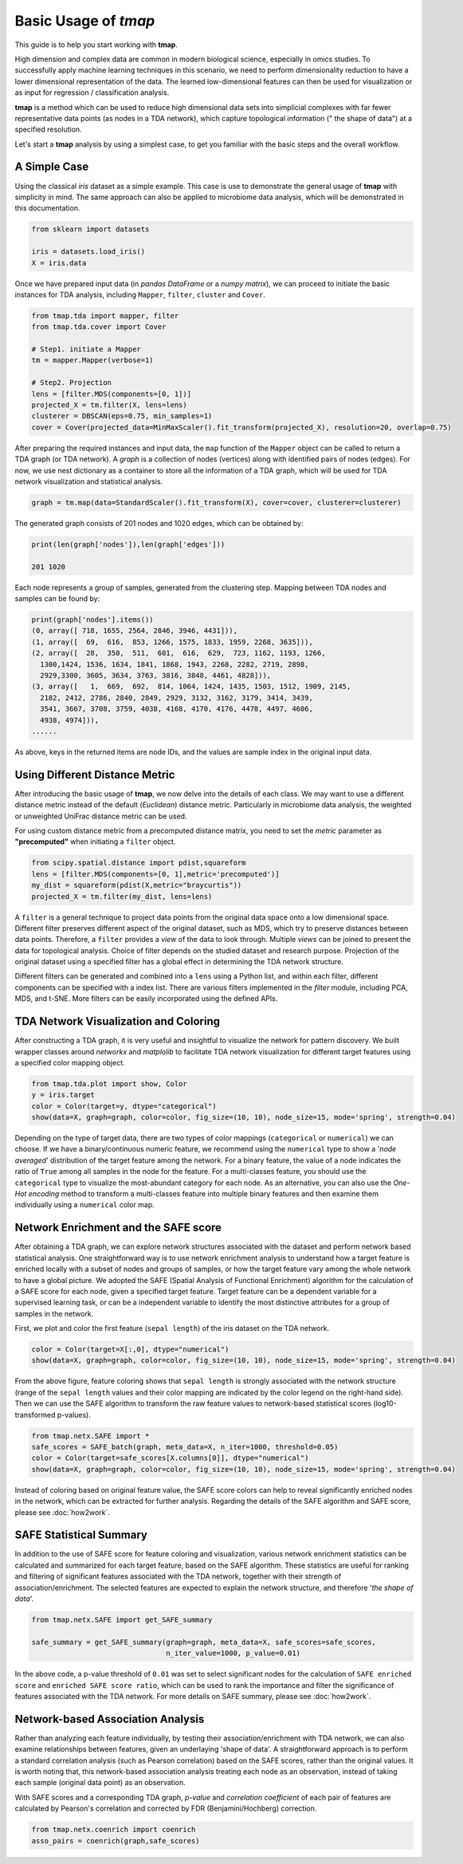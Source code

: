 Basic Usage of *tmap*
############################

This guide is to help you start working with **tmap**.

High dimension and complex data are common in modern biological science, especially in omics studies. To successfully apply machine learning techniques in this scenario, we need to perform dimensionality reduction to have a lower dimensional representation of the data. The learned low-dimensional features can then be used for visualization or as input for regression / classification analysis.

**tmap** is a method which can be used to reduce high dimensional data sets into simplicial complexes with far fewer representative data points (as nodes in a TDA network), which capture topological information (" the shape of data") at a specified resolution.

Let's start a **tmap** analysis by using a simplest case, to get you familiar with the basic steps and the overall workflow.

A Simple Case
===================

Using the classical *iris* dataset as a simple example. This case is use to demonstrate the general usage of **tmap** with simplicity in mind. The same approach can also be applied to microbiome data analysis, which will be demonstrated in this documentation.

.. code-block:: python

    from sklearn import datasets

    iris = datasets.load_iris()
    X = iris.data

Once we have prepared input data (in *pandas DataFrame* or a *numpy matrix*), we can proceed to initiate the basic instances for TDA analysis, including ``Mapper``, ``filter``, ``cluster`` and ``Cover``.

.. code-block:: python

    from tmap.tda import mapper, filter
    from tmap.tda.cover import Cover

    # Step1. initiate a Mapper
    tm = mapper.Mapper(verbose=1)

    # Step2. Projection
    lens = [filter.MDS(components=[0, 1])]
    projected_X = tm.filter(X, lens=lens)
    clusterer = DBSCAN(eps=0.75, min_samples=1)
    cover = Cover(projected_data=MinMaxScaler().fit_transform(projected_X), resolution=20, overlap=0.75)


After preparing the required instances and input data, the ``map`` function of the ``Mapper`` object can be called to return a TDA graph (or TDA network). A *graph* is a collection of nodes (vertices) along with identified pairs of nodes (edges). For now, we use nest dictionary as a container to store all the information of a TDA graph, which will be used for TDA network visualization and statistical analysis.

.. code-block:: python

    graph = tm.map(data=StandardScaler().fit_transform(X), cover=cover, clusterer=clusterer)


The generated graph consists of 201 nodes and 1020 edges, which can be obtained by:

.. code-block:: python

    print(len(graph['nodes']),len(graph['edges']))

    201 1020

Each node represents a group of samples, generated from the clustering step. Mapping between TDA nodes and samples can be found by:

.. code-block:: python

    print(graph['nodes'].items())
    (0, array([ 718, 1655, 2564, 2846, 3946, 4431])),
    (1, array([  69,  616,  853, 1266, 1575, 1833, 1959, 2268, 3635])),
    (2, array([  28,  350,  511,  601,  616,  629,  723, 1162, 1193, 1266,
      1300,1424, 1536, 1634, 1841, 1868, 1943, 2268, 2282, 2719, 2898,
      2929,3300, 3605, 3634, 3763, 3816, 3848, 4461, 4828])),
    (3, array([   1,  669,  692,  814, 1064, 1424, 1435, 1503, 1512, 1909, 2145,
      2182, 2412, 2786, 2840, 2849, 2929, 3132, 3162, 3179, 3414, 3439,
      3541, 3667, 3708, 3759, 4038, 4168, 4170, 4176, 4478, 4497, 4606,
      4938, 4974])),
    ......


As above, keys in the returned items are node IDs, and the values are sample index in the original input data.

Using Different Distance Metric
========================================

After introducing the basic usage of **tmap**, we now delve into the details of each class. We may want to use a different distance metric instead of the default (*Euclidean*) distance metric. Particularly in microbiome data analysis, the weighted or unweighted UniFrac distance metric can be used.

For using custom distance metric from a precomputed distance matrix, you need to set the `metric` parameter as **"precomputed"** when initiating a ``filter`` object.

.. code-block:: python

    from scipy.spatial.distance import pdist,squareform
    lens = [filter.MDS(components=[0, 1],metric='precomputed')]
    my_dist = squareform(pdist(X,metric="braycurtis"))
    projected_X = tm.filter(my_dist, lens=lens)

A ``filter`` is a general technique to project data points from the original data space onto a low dimensional space. Different filter preserves different aspect of the original dataset, such as MDS, which try to preserve distances between data points. Therefore, a ``filter`` provides a *view* of the data to look through. Multiple *views* can be joined to present the data for topological analysis. Choice of filter depends on the studied dataset and research purpose. Projection of the original dataset using a specified filter has a global effect in determining the TDA network structure.

Different filters can be generated and combined into a ``lens`` using a Python list, and within each filter, different components can be specified with a index list. There are various filters implemented in the `filter` module, including PCA, MDS, and t-SNE. More filters can be easily incorporated using the defined APIs.

TDA Network Visualization and Coloring
======================================================

After constructing a TDA graph, it is very useful and insightful to visualize the network for pattern discovery.
We built wrapper classes around `networkx` and `matplolib` to facilitate TDA network visualization for different target features using a specified color mapping object.

.. code-block:: python

    from tmap.tda.plot import show, Color
    y = iris.target
    color = Color(target=y, dtype="categorical")
    show(data=X, graph=graph, color=color, fig_size=(10, 10), node_size=15, mode='spring', strength=0.04)

.. image:: img/iris_basic_example1.png
    :alt: Iris tmap network

Depending on the type of target data, there are two types of color mappings (``categorical`` or ``numerical``) we can choose. If we have a binary/continuous numeric feature, we recommend using the ``numerical`` type to show a '*node averaged*' distribution of the target feature among the network. For a binary feature, the value of a node indicates the ratio of ``True`` among all samples in the node for the feature.
For a multi-classes feature, you should use the ``categorical`` type to visualize the most-abundant category for each node. As an alternative, you can also use the *One-Hot encoding* method to transform a multi-classes feature into multiple binary features and then examine them individually using a ``numerical`` color map.

Network Enrichment and the SAFE score
======================================================

After obtaining a TDA graph, we can explore network structures associated with the dataset and perform network based statistical analysis. One straightforward way is to use network enrichment analysis to understand how a target feature is enriched locally with a subset of nodes and groups of samples, or how the target feature vary among the whole network to have a global picture.
We adopted the SAFE (Spatial Analysis of Functional Enrichment) algorithm for the calculation of a SAFE score for each node, given a specified target feature. Target feature can be a dependent variable for a supervised learning task, or can be a independent variable to identify the most distinctive attributes for a group of samples in the network.

First, we plot and color the first feature (``sepal length``) of the iris dataset on the TDA network.

.. code-block:: python

    color = Color(target=X[:,0], dtype="numerical")
    show(data=X, graph=graph, color=color, fig_size=(10, 10), node_size=15, mode='spring', strength=0.04)

.. image:: img/iris_basic_example2.png
    :alt: Iris tmap network with target feature

From the above figure, feature coloring shows that ``sepal length`` is strongly associated with the network structure (range of the ``sepal length`` values and their color mapping are indicated by the color legend on the right-hand side). Then we can use the SAFE algorithm to transform the raw feature values to network-based statistical scores (log10-transformed p-values).

.. code-block:: python

    from tmap.netx.SAFE import *
    safe_scores = SAFE_batch(graph, meta_data=X, n_iter=1000, threshold=0.05)
    color = Color(target=safe_scores[X.columns[0]], dtype="numerical")
    show(data=X, graph=graph, color=color, fig_size=(10, 10), node_size=15, mode='spring', strength=0.04)

.. image:: img/iris_basic_example3.png
    :alt: Iris tmap network with SAFE scor

Instead of coloring based on original feature value, the SAFE score colors can help to reveal significantly enriched nodes in the network, which can be extracted for further analysis. Regarding the details of the SAFE algorithm and SAFE score, please see :doc:`how2work`.

SAFE Statistical Summary
===============================

In addition to the use of SAFE score for feature coloring and visualization, various network enrichment statistics can be calculated and summarized for each target feature, based on the SAFE algorithm. These statistics are useful for ranking and filtering of significant features associated with the TDA network, together with their strength of association/enrichment. The selected features are expected to explain the network structure, and therefore '*the shape of data*'.

.. code-block:: python

    from tmap.netx.SAFE import get_SAFE_summary

    safe_summary = get_SAFE_summary(graph=graph, meta_data=X, safe_scores=safe_scores,
                                    n_iter_value=1000, p_value=0.01)


In the above code, a p-value threshold of ``0.01`` was set to select significant nodes for the calculation of ``SAFE enriched score`` and ``enriched SAFE score ratio``, which can be used to rank the importance and filter the significance of features associated with the TDA network. For more details on SAFE summary, please see :doc:`how2work`.

Network-based Association Analysis
=========================================

Rather than analyzing each feature individually, by testing their association/enrichment with TDA network, we can also examine relationships between features, given an underlaying 'shape of data'. A straightforward approach is to perform a standard correlation analysis (such as Pearson correlation) based on the SAFE scores, rather than the original values. It is worth noting that, this network-based association analysis treating each node as an observation, instead of taking each sample (original data point) as an observation.

With SAFE scores and a corresponding TDA graph, *p-value* and *correlation coefficient* of each pair of features are calculated by Pearson's correlation and corrected by FDR (Benjamini/Hochberg) correction.

.. code-block:: python

    from tmap.netx.coenrich import coenrich
    asso_pairs = coenrich(graph,safe_scores)
